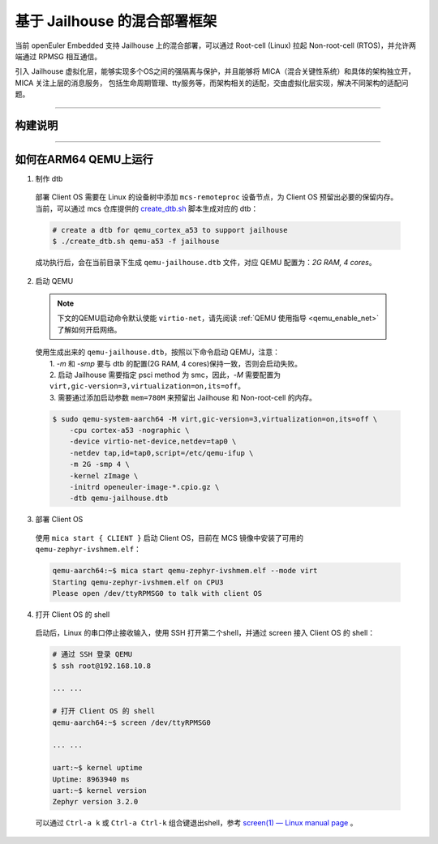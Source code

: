 基于 Jailhouse 的混合部署框架
*****************************

当前 openEuler Embedded 支持 Jailhouse 上的混合部署，可以通过 Root-cell (Linux) 拉起 Non-root-cell (RTOS)，并允许两端通过 RPMSG 相互通信。

引入 Jailhouse 虚拟化层，能够实现多个OS之间的强隔离与保护，并且能够将 MICA（混合关键性系统）和具体的架构独立开，MICA 关注上层的消息服务，
包括生命周期管理、tty服务等，而架构相关的适配，交由虚拟化层实现，解决不同架构的适配问题。

____

构建说明
========

   .. seealso::

      目前仅支持 ``arm64(aarch64) qemu``，参考 :ref:`openEuler Embedded MCS镜像构建指导 <mcs_build>`。

      对于 `Jailhouse`，请注意修改 oebuild 的编译配置文件 ``compile.yaml``，把 MCS_FEATURES 中的 openamp 改成 jailhouse。

____

如何在ARM64 QEMU上运行
======================

1. 制作 dtb

  部署 Client OS 需要在 Linux 的设备树中添加 ``mcs-remoteproc`` 设备节点，为 Client OS 预留出必要的保留内存。
  当前，可以通过 mcs 仓库提供的 `create_dtb.sh <https://gitee.com/openeuler/mcs/blob/master/tools/create_dtb.sh>`_ 脚本生成对应的 dtb：

  .. code-block:: console

     # create a dtb for qemu_cortex_a53 to support jailhouse
     $ ./create_dtb.sh qemu-a53 -f jailhouse

  成功执行后，会在当前目录下生成 ``qemu-jailhouse.dtb`` 文件，对应 QEMU 配置为：`2G RAM, 4 cores`。

2. 启动 QEMU

  .. note::

     下文的QEMU启动命令默认使能 ``virtio-net``，请先阅读 :ref:`QEMU 使用指导 <qemu_enable_net>` 了解如何开启网络。

  | 使用生成出来的 ``qemu-jailhouse.dtb``，按照以下命令启动 QEMU，注意：
  |  1. `-m` 和 `-smp` 要与 dtb 的配置(2G RAM, 4 cores)保持一致，否则会启动失败。
  |  2. 启动 Jailhouse 需要指定 psci method 为 smc，因此，`-M` 需要配置为 ``virt,gic-version=3,virtualization=on,its=off``。
  |  3. 需要通过添加启动参数 ``mem=780M`` 来预留出 Jailhouse 和 Non-root-cell 的内存。

  .. code-block:: console

     $ sudo qemu-system-aarch64 -M virt,gic-version=3,virtualization=on,its=off \
         -cpu cortex-a53 -nographic \
         -device virtio-net-device,netdev=tap0 \
         -netdev tap,id=tap0,script=/etc/qemu-ifup \
         -m 2G -smp 4 \
         -kernel zImage \
         -initrd openeuler-image-*.cpio.gz \
         -dtb qemu-jailhouse.dtb

3. 部署 Client OS

  使用 ``mica start { CLIENT }`` 启动 Client OS，目前在 MCS 镜像中安装了可用的 ``qemu-zephyr-ivshmem.elf``：

  .. code-block:: console

     qemu-aarch64:~$ mica start qemu-zephyr-ivshmem.elf --mode virt
     Starting qemu-zephyr-ivshmem.elf on CPU3
     Please open /dev/ttyRPMSG0 to talk with client OS

4. 打开 Client OS 的 shell

  启动后，Linux 的串口停止接收输入，使用 SSH 打开第二个shell，并通过 screen 接入 Client OS 的 shell：

  .. code-block:: console

     # 通过 SSH 登录 QEMU
     $ ssh root@192.168.10.8

     ... ...

     # 打开 Client OS 的 shell
     qemu-aarch64:~$ screen /dev/ttyRPMSG0

     ... ...

     uart:~$ kernel uptime
     Uptime: 8963940 ms
     uart:~$ kernel version
     Zephyr version 3.2.0

  可以通过 ``Ctrl-a k`` 或 ``Ctrl-a Ctrl-k`` 组合键退出shell，参考 `screen(1) — Linux manual page <https://man7.org/linux/man-pages/man1/screen.1.html#DEFAULT_KEY_BINDINGS>`_ 。

